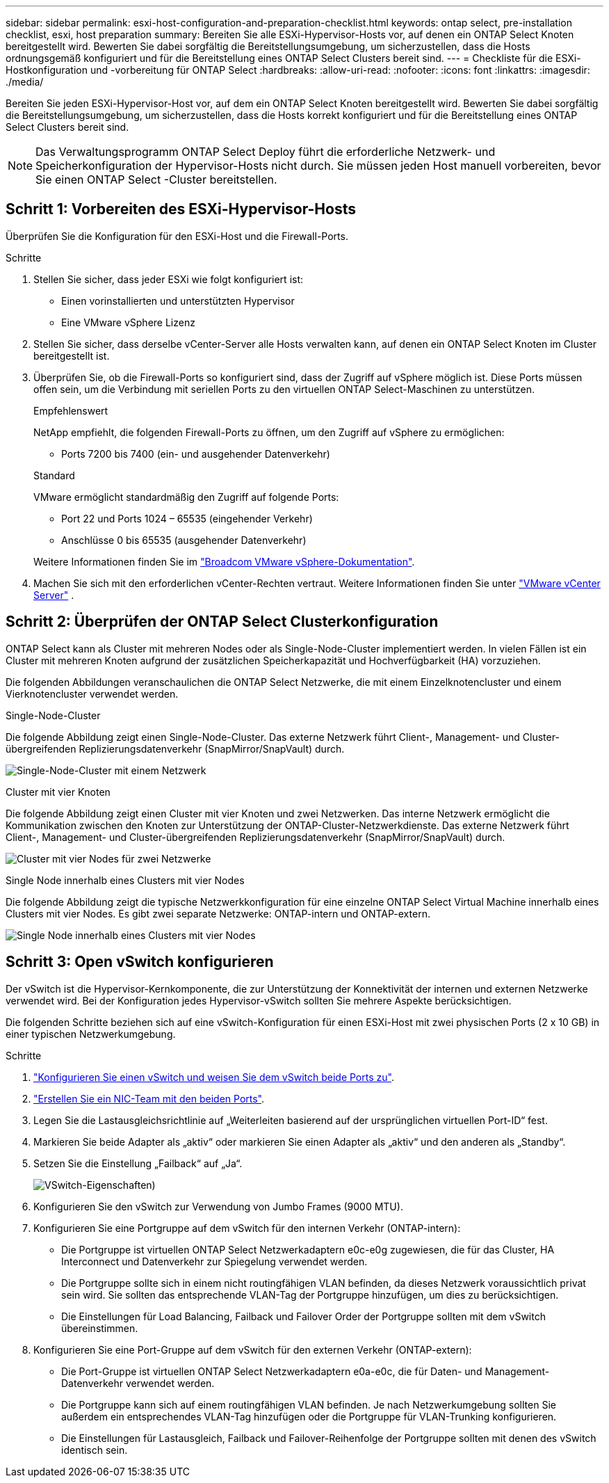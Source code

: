 ---
sidebar: sidebar 
permalink: esxi-host-configuration-and-preparation-checklist.html 
keywords: ontap select, pre-installation checklist, esxi, host preparation 
summary: Bereiten Sie alle ESXi-Hypervisor-Hosts vor, auf denen ein ONTAP Select Knoten bereitgestellt wird. Bewerten Sie dabei sorgfältig die Bereitstellungsumgebung, um sicherzustellen, dass die Hosts ordnungsgemäß konfiguriert und für die Bereitstellung eines ONTAP Select Clusters bereit sind. 
---
= Checkliste für die ESXi-Hostkonfiguration und -vorbereitung für ONTAP Select
:hardbreaks:
:allow-uri-read: 
:nofooter: 
:icons: font
:linkattrs: 
:imagesdir: ./media/


[role="lead"]
Bereiten Sie jeden ESXi-Hypervisor-Host vor, auf dem ein ONTAP Select Knoten bereitgestellt wird. Bewerten Sie dabei sorgfältig die Bereitstellungsumgebung, um sicherzustellen, dass die Hosts korrekt konfiguriert und für die Bereitstellung eines ONTAP Select Clusters bereit sind.


NOTE: Das Verwaltungsprogramm ONTAP Select Deploy führt die erforderliche Netzwerk- und Speicherkonfiguration der Hypervisor-Hosts nicht durch. Sie müssen jeden Host manuell vorbereiten, bevor Sie einen ONTAP Select -Cluster bereitstellen.



== Schritt 1: Vorbereiten des ESXi-Hypervisor-Hosts

Überprüfen Sie die Konfiguration für den ESXi-Host und die Firewall-Ports.

.Schritte
. Stellen Sie sicher, dass jeder ESXi wie folgt konfiguriert ist:
+
** Einen vorinstallierten und unterstützten Hypervisor
** Eine VMware vSphere Lizenz


. Stellen Sie sicher, dass derselbe vCenter-Server alle Hosts verwalten kann, auf denen ein ONTAP Select Knoten im Cluster bereitgestellt ist.
. Überprüfen Sie, ob die Firewall-Ports so konfiguriert sind, dass der Zugriff auf vSphere möglich ist. Diese Ports müssen offen sein, um die Verbindung mit seriellen Ports zu den virtuellen ONTAP Select-Maschinen zu unterstützen.
+
[role="tabbed-block"]
====
.Empfehlenswert
--
NetApp empfiehlt, die folgenden Firewall-Ports zu öffnen, um den Zugriff auf vSphere zu ermöglichen:

** Ports 7200 bis 7400 (ein- und ausgehender Datenverkehr)


--
.Standard
--
VMware ermöglicht standardmäßig den Zugriff auf folgende Ports:

** Port 22 und Ports 1024 – 65535 (eingehender Verkehr)
** Anschlüsse 0 bis 65535 (ausgehender Datenverkehr)


--
====
+
Weitere Informationen finden Sie im link:https://techdocs.broadcom.com/us/en/vmware-cis/vsphere/vsphere/8-0/vsphere-security-8-0/securing-esxi-hosts/customizing-hosts-with-the-security-profile/esxi-firewall-configuration.html["Broadcom VMware vSphere-Dokumentation"^].

. Machen Sie sich mit den erforderlichen vCenter-Rechten vertraut. Weitere Informationen finden Sie unter link:reference_plan_ots_vcenter.html["VMware vCenter Server"] .




== Schritt 2: Überprüfen der ONTAP Select Clusterkonfiguration

ONTAP Select kann als Cluster mit mehreren Nodes oder als Single-Node-Cluster implementiert werden. In vielen Fällen ist ein Cluster mit mehreren Knoten aufgrund der zusätzlichen Speicherkapazität und Hochverfügbarkeit (HA) vorzuziehen.

Die folgenden Abbildungen veranschaulichen die ONTAP Select Netzwerke, die mit einem Einzelknotencluster und einem Vierknotencluster verwendet werden.

[role="tabbed-block"]
====
.Single-Node-Cluster
--
Die folgende Abbildung zeigt einen Single-Node-Cluster. Das externe Netzwerk führt Client-, Management- und Cluster-übergreifenden Replizierungsdatenverkehr (SnapMirror/SnapVault) durch.

image:CHK_01.jpg["Single-Node-Cluster mit einem Netzwerk"]

--
.Cluster mit vier Knoten
--
Die folgende Abbildung zeigt einen Cluster mit vier Knoten und zwei Netzwerken. Das interne Netzwerk ermöglicht die Kommunikation zwischen den Knoten zur Unterstützung der ONTAP-Cluster-Netzwerkdienste. Das externe Netzwerk führt Client-, Management- und Cluster-übergreifenden Replizierungsdatenverkehr (SnapMirror/SnapVault) durch.

image:CHK_02.jpg["Cluster mit vier Nodes für zwei Netzwerke"]

--
.Single Node innerhalb eines Clusters mit vier Nodes
--
Die folgende Abbildung zeigt die typische Netzwerkkonfiguration für eine einzelne ONTAP Select Virtual Machine innerhalb eines Clusters mit vier Nodes. Es gibt zwei separate Netzwerke: ONTAP-intern und ONTAP-extern.

image:CHK_03.jpg["Single Node innerhalb eines Clusters mit vier Nodes"]

--
====


== Schritt 3: Open vSwitch konfigurieren

Der vSwitch ist die Hypervisor-Kernkomponente, die zur Unterstützung der Konnektivität der internen und externen Netzwerke verwendet wird. Bei der Konfiguration jedes Hypervisor-vSwitch sollten Sie mehrere Aspekte berücksichtigen.

Die folgenden Schritte beziehen sich auf eine vSwitch-Konfiguration für einen ESXi-Host mit zwei physischen Ports (2 x 10 GB) in einer typischen Netzwerkumgebung.

.Schritte
. link:concept_nw_vsphere_vswitch_config.html["Konfigurieren Sie einen vSwitch und weisen Sie dem vSwitch beide Ports zu"].
. link:concept_nw_vsphere_vswitch_config.html["Erstellen Sie ein NIC-Team mit den beiden Ports"].
. Legen Sie die Lastausgleichsrichtlinie auf „Weiterleiten basierend auf der ursprünglichen virtuellen Port-ID“ fest.
. Markieren Sie beide Adapter als „aktiv“ oder markieren Sie einen Adapter als „aktiv“ und den anderen als „Standby“.
. Setzen Sie die Einstellung „Failback“ auf „Ja“.
+
image:CHK_04.jpg["VSwitch-Eigenschaften)"]

. Konfigurieren Sie den vSwitch zur Verwendung von Jumbo Frames (9000 MTU).
. Konfigurieren Sie eine Portgruppe auf dem vSwitch für den internen Verkehr (ONTAP-intern):
+
** Die Portgruppe ist virtuellen ONTAP Select Netzwerkadaptern e0c-e0g zugewiesen, die für das Cluster, HA Interconnect und Datenverkehr zur Spiegelung verwendet werden.
** Die Portgruppe sollte sich in einem nicht routingfähigen VLAN befinden, da dieses Netzwerk voraussichtlich privat sein wird. Sie sollten das entsprechende VLAN-Tag der Portgruppe hinzufügen, um dies zu berücksichtigen.
** Die Einstellungen für Load Balancing, Failback und Failover Order der Portgruppe sollten mit dem vSwitch übereinstimmen.


. Konfigurieren Sie eine Port-Gruppe auf dem vSwitch für den externen Verkehr (ONTAP-extern):
+
** Die Port-Gruppe ist virtuellen ONTAP Select Netzwerkadaptern e0a-e0c, die für Daten- und Management-Datenverkehr verwendet werden.
** Die Portgruppe kann sich auf einem routingfähigen VLAN befinden. Je nach Netzwerkumgebung sollten Sie außerdem ein entsprechendes VLAN-Tag hinzufügen oder die Portgruppe für VLAN-Trunking konfigurieren.
** Die Einstellungen für Lastausgleich, Failback und Failover-Reihenfolge der Portgruppe sollten mit denen des vSwitch identisch sein.



